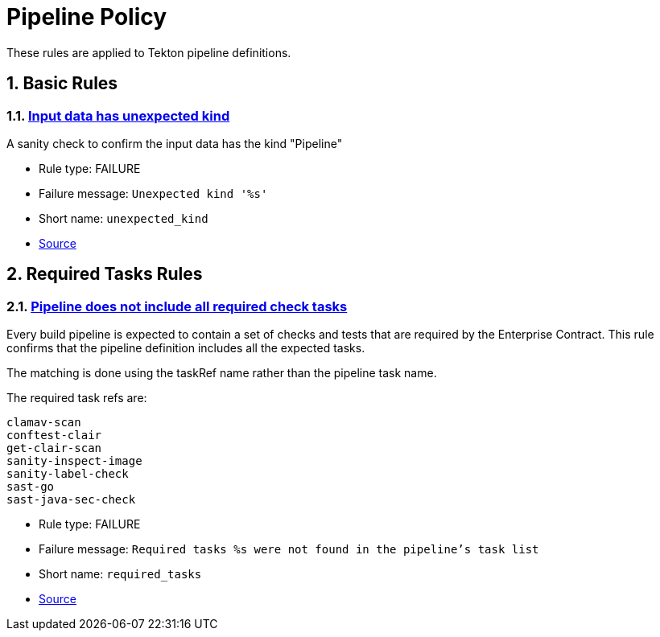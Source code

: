 ////
This content is automatically generated from a template, see
https://github.com/hacbs-contract/ec-policies/tree/main/docsrc
Do not edit it manually.
////

:numbered:

= Pipeline Policy

These rules are applied to Tekton pipeline definitions.

== Basic Rules

[#unexpected_kind]
=== link:#unexpected_kind[Input data has unexpected kind]

A sanity check to confirm the input data has the kind "Pipeline"

* Rule type: [rule-type-indicator deny]#FAILURE#
* Failure message: `Unexpected kind '%s'`
* Short name: `unexpected_kind`
* https://github.com/hacbs-contract/ec-policies/blob/main/policy/pipeline/basic.rego#L19[Source, window="_blank"]

== Required Tasks Rules

[#required_tasks]
=== link:#required_tasks[Pipeline does not include all required check tasks]

Every build pipeline is expected to contain a set of checks and tests that
are required by the Enterprise Contract. This rule confirms that the pipeline
definition includes all the expected tasks.

The matching is done using the taskRef name rather than the pipeline task name.

The required task refs are:

----
clamav-scan
conftest-clair
get-clair-scan
sanity-inspect-image
sanity-label-check
sast-go
sast-java-sec-check
----

* Rule type: [rule-type-indicator deny]#FAILURE#
* Failure message: `Required tasks %s were not found in the pipeline's task list`
* Short name: `required_tasks`
* https://github.com/hacbs-contract/ec-policies/blob/main/policy/pipeline/required_tasks.rego#L32[Source, window="_blank"]

